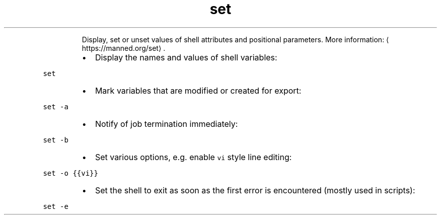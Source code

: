 .TH set
.PP
.RS
Display, set or unset values of shell attributes and positional parameters.
More information: \[la]https://manned.org/set\[ra]\&.
.RE
.RS
.IP \(bu 2
Display the names and values of shell variables:
.RE
.PP
\fB\fCset\fR
.RS
.IP \(bu 2
Mark variables that are modified or created for export:
.RE
.PP
\fB\fCset \-a\fR
.RS
.IP \(bu 2
Notify of job termination immediately:
.RE
.PP
\fB\fCset \-b\fR
.RS
.IP \(bu 2
Set various options, e.g. enable \fB\fCvi\fR style line editing:
.RE
.PP
\fB\fCset \-o {{vi}}\fR
.RS
.IP \(bu 2
Set the shell to exit as soon as the first error is encountered (mostly used in scripts):
.RE
.PP
\fB\fCset \-e\fR
